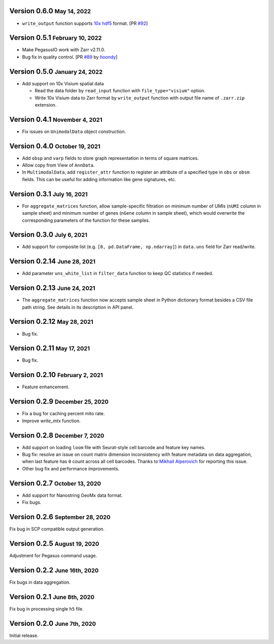 .. role:: small

Version 0.6.0 :small:`May 14, 2022`
-------------------------------------

- ``write_output`` function supports `10x hdf5 <https://support.10xgenomics.com/single-cell-gene-expression/software/pipelines/latest/advanced/h5_matrices>`_ format. [PR `#92 <https://github.com/lilab-bcb/pegasusio/pull/92>`_]

Version 0.5.1 :small:`February 10, 2022`
------------------------------------------

- Make PegasusIO work with Zarr v2.11.0.
- Bug fix in quality control. [PR `#89 <https://github.com/klarman-cell-observatory/pegasusio/pull/89>`_ by `hoondy <https://github.com/hoondy>`_]

Version 0.5.0 :small:`January 24, 2022`
-----------------------------------------

- Add support on 10x Visium spatial data

  - Read the data folder by ``read_input`` function with ``file_type="visium"`` option.

  - Write 10x Visium data to Zarr format by ``write_output`` function with output file name of ``.zarr.zip`` extension.

Version 0.4.1 :small:`November 4, 2021`
----------------------------------------

- Fix issues on ``UnimodalData`` object construction.

Version 0.4.0 :small:`October 19, 2021`
-----------------------------------------

- Add ``obsp`` and ``varp`` fields to store graph representation in terms of square matrices.
- Allow copy from View of ``AnnData``.
- In ``MultimodalData``, add ``register_attr`` function to register an attribute of a specified type in ``obs`` or ``obsm`` fields. This can be useful for adding information like gene signatures, etc.

Version 0.3.1 :small:`July 16, 2021`
--------------------------------------

- For ``aggregate_matrices`` function, allow sample-specific filtration on minimum number of UMIs (``nUMI`` column in sample sheet) and minimum number of genes (``nGene`` column in sample sheet), which would overwrite the corresponding parameters of the function for these samples.

Version 0.3.0 :small:`July 6, 2021`
-------------------------------------

- Add support for composite list (e.g. ``[0, pd.DataFrame, np.ndarray]``) in ``data.uns`` field for Zarr read/write.

Version 0.2.14 :small:`June 28, 2021`
---------------------------------------

- Add parameter ``uns_white_list`` in ``filter_data`` function to keep QC statistics if needed.

Version 0.2.13 :small:`June 24, 2021`
---------------------------------------

- The ``aggregate_matrices`` function now accepts sample sheet in Python dictionary format besides a CSV file path string. See details in its description in API panel.

Version 0.2.12 :small:`May 28, 2021`
---------------------------------------

- Bug fix.

Version 0.2.11 :small:`May 17, 2021`
--------------------------------------

- Bug fix.

Version 0.2.10 :small:`February 2, 2021`
-------------------------------------------

- Feature enhancement.

Version 0.2.9 :small:`December 25, 2020`
------------------------------------------

- Fix a bug for caching percent mito rate.
- Improve `write_mtx` function.

Version 0.2.8 :small:`December 7, 2020`
-----------------------------------------

- Add support on loading ``loom`` file with Seurat-style cell barcode and feature key names.
- Bug fix: resolve an issue on count matrix dimension inconsistency with feature metadata on data aggregation, when last feature has ``0`` count across all cell barcodes. Thanks to `Mikhail Alperovich <misha.alperovich1@gmail.com>`_ for reporting this issue.
- Other bug fix and performance improvements.

Version 0.2.7 :small:`October 13, 2020`
-----------------------------------------

- Add support for Nanostring GeoMx data format.
- Fix bugs.

Version 0.2.6 :small:`September 28, 2020`
-------------------------------------------

Fix bug in SCP compatible output generation.

Version 0.2.5 :small:`August 19, 2020`
----------------------------------------
Adjustment for Pegasus command usage.

Version 0.2.2 :small:`June 16th, 2020`
----------------------------------------
Fix bugs in data aggregation.

Version 0.2.1 :small:`June 8th, 2020`
---------------------------------------
Fix bug in processing single ``h5`` file.

Version 0.2.0 :small:`June 7th, 2020`
---------------------------------------
Initial release.
